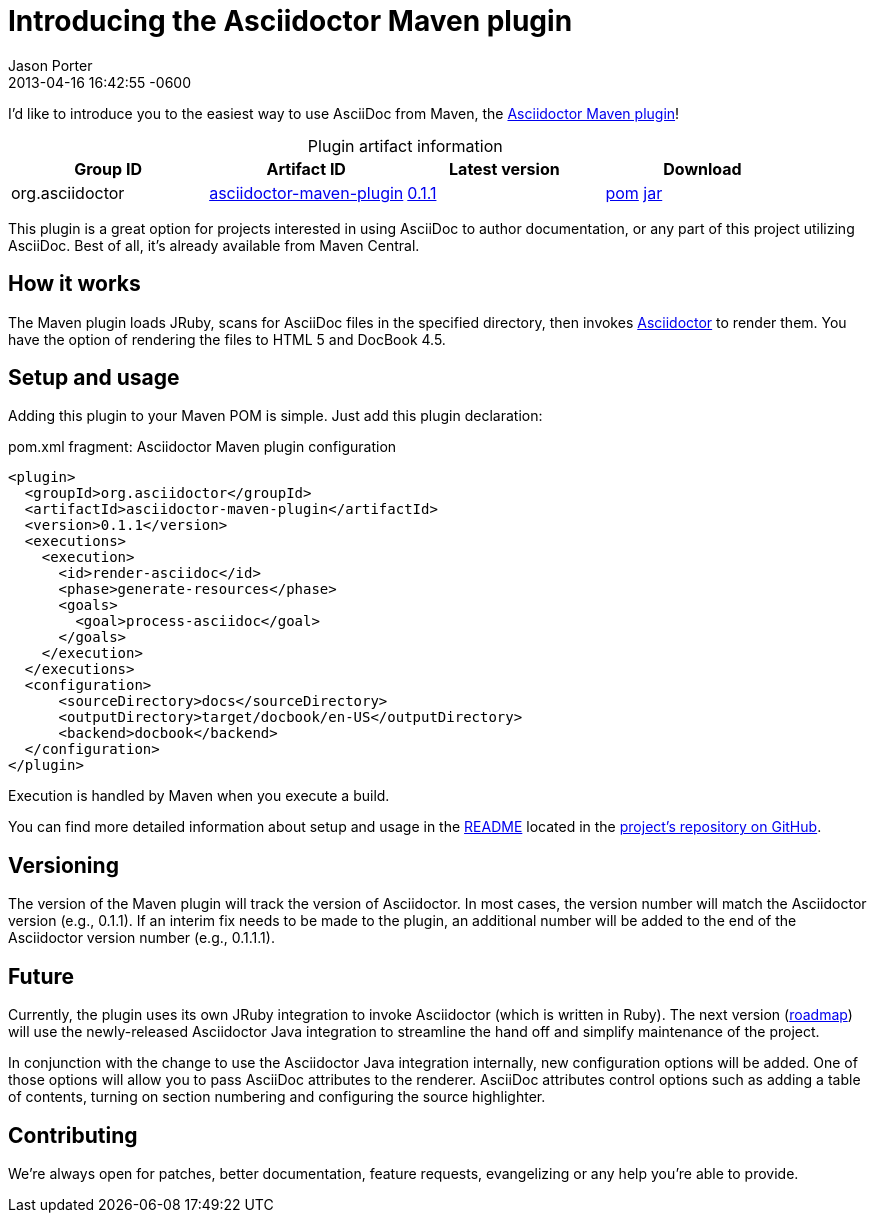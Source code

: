= Introducing the Asciidoctor Maven plugin
Jason Porter
2013-04-16
:revdate: 2013-04-16 16:42:55 -0600
:page-tags: [announcement, plugin]
:gh-repo: https://github.com/asciidoctor/asciidoctor-maven-plugin
:artifact-query: http://search.maven.org/#search%7Cgav%7C1%7Cg%3A%22org.asciidoctor%22%20AND%20a%3A%22asciidoctor-maven-plugin%22
:artifact-details: http://search.maven.org/#artifactdetails%7Corg.asciidoctor%7Casciidoctor-maven-plugin%7C0.1.1%7Cmaven-plugin
:download-base: http://search.maven.org/remotecontent?filepath=org/asciidoctor/asciidoctor-maven-plugin/0.1.1/asciidoctor-maven-plugin-0.1.1

I'd like to introduce you to the easiest way to use AsciiDoc from Maven, the {gh-repo}[Asciidoctor Maven plugin]!

.Plugin artifact information
[cols="4", options="header", caption=""]
|===
|Group ID
|Artifact ID
|Latest version
|Download

|org.asciidoctor
|{artifact-query}[asciidoctor-maven-plugin]
|{artifact-details}[0.1.1]
|{download-base}.pom[pom] {download-base}.jar[jar]
|===

This plugin is a great option for projects interested in using AsciiDoc to author documentation, or any part of this project utilizing AsciiDoc.
Best of all, it's already available from Maven Central.

== How it works

The Maven plugin loads JRuby, scans for AsciiDoc files in the specified directory, then invokes http://asciidoctor.org[Asciidoctor] to render them.
You have the option of rendering the files to HTML 5 and DocBook 4.5.

== Setup and usage

Adding this plugin to your Maven POM is simple.
Just add this plugin declaration:

.pom.xml fragment: Asciidoctor Maven plugin configuration

```xml
<plugin>
  <groupId>org.asciidoctor</groupId>
  <artifactId>asciidoctor-maven-plugin</artifactId>
  <version>0.1.1</version>
  <executions>
    <execution>
      <id>render-asciidoc</id>
      <phase>generate-resources</phase>
      <goals>
        <goal>process-asciidoc</goal>
      </goals>
    </execution>
  </executions>
  <configuration>
      <sourceDirectory>docs</sourceDirectory>
      <outputDirectory>target/docbook/en-US</outputDirectory>
      <backend>docbook</backend>
  </configuration>
</plugin>
```

Execution is handled by Maven when you execute a build.

You can find more detailed information about setup and usage in the {gh-repo}#readme[README] located in the {gh-repo}[project's repository on GitHub].

== Versioning

The version of the Maven plugin will track the version of Asciidoctor.
In most cases, the version number will match the Asciidoctor version (e.g., 0.1.1).
If an interim fix needs to be made to the plugin, an additional number will be added to the end of the Asciidoctor version number (e.g., 0.1.1.1).

== Future

Currently, the plugin uses its own JRuby integration to invoke Asciidoctor (which is written in Ruby).
The next version ({gh-repo}/issues[roadmap]) will use the newly-released Asciidoctor Java integration to streamline the hand off and simplify maintenance of the project.

In conjunction with the change to use the Asciidoctor Java integration internally, new configuration options will be added.
One of those options will allow you to pass AsciiDoc attributes to the renderer.
AsciiDoc attributes control options such as adding a table of contents, turning on section numbering and configuring the source highlighter.

== Contributing

We're always open for patches, better documentation, feature requests, evangelizing or any help you're able to provide.
